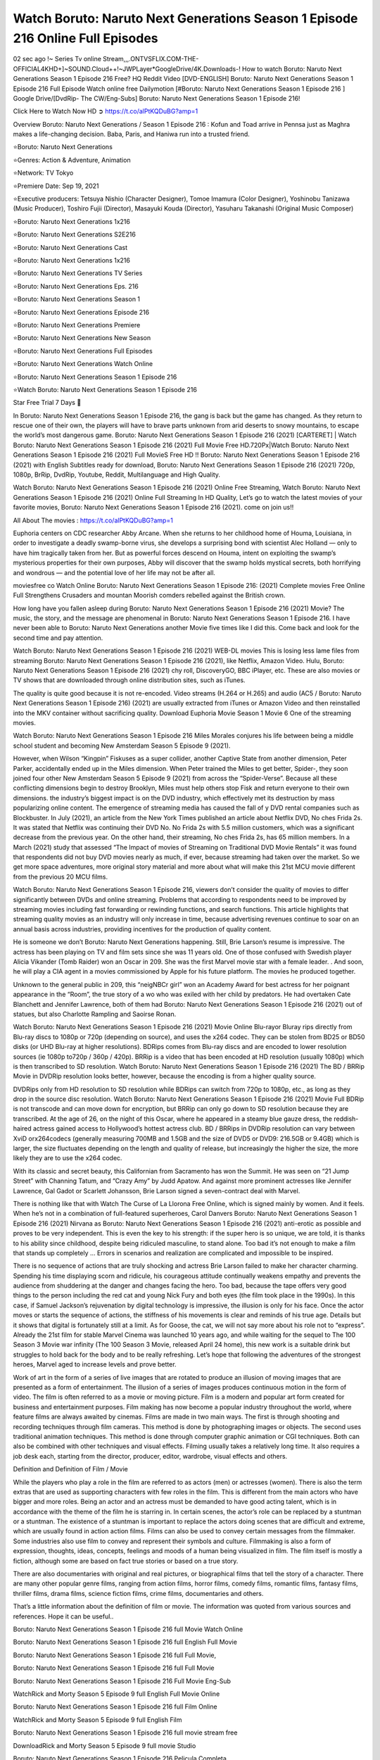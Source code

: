Watch Boruto: Naruto Next Generations Season 1 Episode 216 Online Full Episodes
==============================================================================================

02 sec ago !~ Series Tv online Stream,,,.ONTVSFLIX.COM-THE-OFFICIAL4KHD+]~SOUND.Cloud++!~JWPLayer*GoogleDrive/4K.Downloads-! How to watch Boruto: Naruto Next Generations Season 1 Episode 216 Free? HQ Reddit Video [DVD-ENGLISH] Boruto: Naruto Next Generations Season 1 Episode 216 Full Episode Watch online free Dailymotion [#Boruto: Naruto Next Generations Season 1 Episode 216 ] Google Drive/[DvdRip- The CW/Eng-Subs] Boruto: Naruto Next Generations Season 1 Episode 216!

Click Here to Watch Now HD ➲ `https://t.co/alPtKQDuBG?amp=1 <https://t.co/alPtKQDuBG?amp=1>`_

Overview Boruto: Naruto Next Generations / Season 1 Episode 216 : Kofun and Toad arrive in Pennsa just as Maghra makes a life-changing decision. Baba, Paris, and Haniwa run into a trusted friend.

⭐Boruto: Naruto Next Generations

⭐Genres: Action & Adventure, Animation

⭐Network: TV Tokyo

⭐Premiere Date: Sep 19, 2021

⭐Executive producers: Tetsuya Nishio (Character Designer), Tomoe Imamura (Color Designer), Yoshinobu Tanizawa (Music Producer), Toshiro Fujii (Director), Masayuki Kouda (Director), Yasuharu Takanashi (Original Music Composer)

⭐Boruto: Naruto Next Generations 1x216

⭐Boruto: Naruto Next Generations S2E216

⭐Boruto: Naruto Next Generations Cast

⭐Boruto: Naruto Next Generations 1x216

⭐Boruto: Naruto Next Generations TV Series

⭐Boruto: Naruto Next Generations Eps. 216

⭐Boruto: Naruto Next Generations Season 1

⭐Boruto: Naruto Next Generations Episode 216

⭐Boruto: Naruto Next Generations Premiere

⭐Boruto: Naruto Next Generations New Season

⭐Boruto: Naruto Next Generations Full Episodes

⭐Boruto: Naruto Next Generations Watch Online

⭐Boruto: Naruto Next Generations Season 1 Episode 216

⭐Watch Boruto: Naruto Next Generations Season 1 Episode 216

Star Free Trial 7 Days 🙂

In Boruto: Naruto Next Generations Season 1 Episode 216, the gang is back but the game has changed. As they return to rescue one of their own, the players will have to brave parts unknown from arid deserts to snowy mountains, to escape the world’s most dangerous game. Boruto: Naruto Next Generations Season 1 Episode 216 (2021) [CARTERET] | Watch Boruto: Naruto Next Generations Season 1 Episode 216 (2021) Full Movie Free HD.720Px|Watch Boruto: Naruto Next Generations Season 1 Episode 216 (2021) Full MovieS Free HD !! Boruto: Naruto Next Generations Season 1 Episode 216 (2021) with English Subtitles ready for download, Boruto: Naruto Next Generations Season 1 Episode 216 (2021) 720p, 1080p, BrRip, DvdRip, Youtube, Reddit, Multilanguage and High Quality.

Watch Boruto: Naruto Next Generations Season 1 Episode 216 (2021) Online Free Streaming, Watch Boruto: Naruto Next Generations Season 1 Episode 216 (2021) Online Full Streaming In HD Quality, Let’s go to watch the latest movies of your favorite movies, Boruto: Naruto Next Generations Season 1 Episode 216 (2021). come on join us!!

All About The movies : `https://t.co/alPtKQDuBG?amp=1 <https://t.co/alPtKQDuBG?amp=1/>`_

Euphoria centers on CDC researcher Abby Arcane. When she returns to her childhood home of Houma, Louisiana, in order to investigate a deadly swamp-borne virus, she develops a surprising bond with scientist Alec Holland — only to have him tragically taken from her. But as powerful forces descend on Houma, intent on exploiting the swamp’s mysterious properties for their own purposes, Abby will discover that the swamp holds mystical secrets, both horrifying and wondrous — and the potential love of her life may not be after all.

moviesfree co Watch Online Boruto: Naruto Next Generations Season 1 Episode 216: (2021) Complete movies Free Online Full Strengthens Crusaders and mountan Moorish comders rebelled against the British crown.

How long have you fallen asleep during Boruto: Naruto Next Generations Season 1 Episode 216 (2021) Movie? The music, the story, and the message are phenomenal in Boruto: Naruto Next Generations Season 1 Episode 216. I have never been able to Boruto: Naruto Next Generations another Movie five times like I did this. Come back and look for the second time and pay attention.

Watch Boruto: Naruto Next Generations Season 1 Episode 216 (2021) WEB-DL movies This is losing less lame files from streaming Boruto: Naruto Next Generations Season 1 Episode 216 (2021), like Netflix, Amazon Video. Hulu, Boruto: Naruto Next Generations Season 1 Episode 216 (2021) chy roll, DiscoveryGO, BBC iPlayer, etc. These are also movies or TV shows that are downloaded through online distribution sites, such as iTunes.

The quality is quite good because it is not re-encoded. Video streams (H.264 or H.265) and audio (AC5 / Boruto: Naruto Next Generations Season 1 Episode 216) (2021) are usually extracted from iTunes or Amazon Video and then reinstalled into the MKV container without sacrificing quality. Download Euphoria Movie Season 1 Movie 6 One of the streaming movies.

Watch Boruto: Naruto Next Generations Season 1 Episode 216 Miles Morales conjures his life between being a middle school student and becoming New Amsterdam Season 5 Episode 9 (2021).

However, when Wilson “Kingpin” Fiskuses as a super collider, another Captive State from another dimension, Peter Parker, accidentally ended up in the Miles dimension. When Peter trained the Miles to get better, Spider-, they soon joined four other New Amsterdam Season 5 Episode 9 (2021) from across the “Spider-Verse”. Because all these conflicting dimensions begin to destroy Brooklyn, Miles must help others stop Fisk and return everyone to their own dimensions. the industry’s biggest impact is on the DVD industry, which effectively met its destruction by mass popularizing online content. The emergence of streaming media has caused the fall of y DVD rental companies such as Blockbuster. In July (2021), an article from the New York Times published an article about Netflix DVD, No ches Frida 2s. It was stated that Netflix was continuing their DVD No. No Frida 2s with 5.5 million customers, which was a significant decrease from the previous year. On the other hand, their streaming, No ches Frida 2s, has 65 million members. In a March (2021) study that assessed “The Impact of movies of Streaming on Traditional DVD Movie Rentals” it was found that respondents did not buy DVD movies nearly as much, if ever, because streaming had taken over the market. So we get more space adventures, more original story material and more about what will make this 21st MCU movie different from the previous 20 MCU films.

Watch Boruto: Naruto Next Generations Season 1 Episode 216, viewers don’t consider the quality of movies to differ significantly between DVDs and online streaming. Problems that according to respondents need to be improved by streaming movies including fast forwarding or rewinding functions, and search functions. This article highlights that streaming quality movies as an industry will only increase in time, because advertising revenues continue to soar on an annual basis across industries, providing incentives for the production of quality content.

He is someone we don’t Boruto: Naruto Next Generations happening. Still, Brie Larson’s resume is impressive. The actress has been playing on TV and film sets since she was 11 years old. One of those confused with Swedish player Alicia Vikander (Tomb Raider) won an Oscar in 209. She was the first Marvel movie star with a female leader. . And soon, he will play a CIA agent in a movies commissioned by Apple for his future platform. The movies he produced together.

Unknown to the general public in 209, this “neigNBCr girl” won an Academy Award for best actress for her poignant appearance in the “Room”, the true story of a wo who was exiled with her child by predators. He had overtaken Cate Blanchett and Jennifer Lawrence, both of them had Boruto: Naruto Next Generations Season 1 Episode 216 (2021) out of statues, but also Charlotte Rampling and Saoirse Ronan.

Watch Boruto: Naruto Next Generations Season 1 Episode 216 (2021) Movie Online Blu-rayor Bluray rips directly from Blu-ray discs to 1080p or 720p (depending on source), and uses the x264 codec. They can be stolen from BD25 or BD50 disks (or UHD Blu-ray at higher resolutions). BDRips comes from Blu-ray discs and are encoded to lower resolution sources (ie 1080p to720p / 360p / 420p). BRRip is a video that has been encoded at HD resolution (usually 1080p) which is then transcribed to SD resolution. Watch Boruto: Naruto Next Generations Season 1 Episode 216 (2021) The BD / BRRip Movie in DVDRip resolution looks better, however, because the encoding is from a higher quality source.

DVDRips only from HD resolution to SD resolution while BDRips can switch from 720p to 1080p, etc., as long as they drop in the source disc resolution. Watch Boruto: Naruto Next Generations Season 1 Episode 216 (2021) Movie Full BDRip is not transcode and can move down for encryption, but BRRip can only go down to SD resolution because they are transcribed. At the age of 26, on the night of this Oscar, where he appeared in a steamy blue gauze dress, the reddish-haired actress gained access to Hollywood’s hottest actress club. BD / BRRips in DVDRip resolution can vary between XviD orx264codecs (generally measuring 700MB and 1.5GB and the size of DVD5 or DVD9: 216.5GB or 9.4GB) which is larger, the size fluctuates depending on the length and quality of release, but increasingly the higher the size, the more likely they are to use the x264 codec.

With its classic and secret beauty, this Californian from Sacramento has won the Summit. He was seen on “21 Jump Street” with Channing Tatum, and “Crazy Amy” by Judd Apatow. And against more prominent actresses like Jennifer Lawrence, Gal Gadot or Scarlett Johansson, Brie Larson signed a seven-contract deal with Marvel.

There is nothing like that with Watch The Curse of La Llorona Free Online, which is signed mainly by women. And it feels. When he’s not in a combination of full-featured superheroes, Carol Danvers Boruto: Naruto Next Generations Season 1 Episode 216 (2021) Nirvana as Boruto: Naruto Next Generations Season 1 Episode 216 (2021) anti-erotic as possible and proves to be very independent. This is even the key to his strength: if the super hero is so unique, we are told, it is thanks to his ability since childhood, despite being ridiculed masculine, to stand alone. Too bad it’s not enough to make a film that stands up completely … Errors in scenarios and realization are complicated and impossible to be inspired.

There is no sequence of actions that are truly shocking and actress Brie Larson failed to make her character charming. Spending his time displaying scorn and ridicule, his courageous attitude continually weakens empathy and prevents the audience from shuddering at the danger and changes facing the hero. Too bad, because the tape offers very good things to the person including the red cat and young Nick Fury and both eyes (the film took place in the 1990s). In this case, if Samuel Jackson’s rejuvenation by digital technology is impressive, the illusion is only for his face. Once the actor moves or starts the sequence of actions, the stiffness of his movements is clear and reminds of his true age. Details but it shows that digital is fortunately still at a limit. As for Goose, the cat, we will not say more about his role not to “express”. Already the 21st film for stable Marvel Cinema was launched 10 years ago, and while waiting for the sequel to The 100 Season 3 Movie war infinity (The 100 Season 3 Movie, released April 24 home), this new work is a suitable drink but struggles to hold back for the body and to be really refreshing. Let’s hope that following the adventures of the strongest heroes, Marvel aged to increase levels and prove better.

Work of art in the form of a series of live images that are rotated to produce an illusion of moving images that are presented as a form of entertainment. The illusion of a series of images produces continuous motion in the form of video. The film is often referred to as a movie or moving picture. Film is a modern and popular art form created for business and entertainment purposes. Film making has now become a popular industry throughout the world, where feature films are always awaited by cinemas. Films are made in two main ways. The first is through shooting and recording techniques through film cameras. This method is done by photographing images or objects. The second uses traditional animation techniques. This method is done through computer graphic animation or CGI techniques. Both can also be combined with other techniques and visual effects. Filming usually takes a relatively long time. It also requires a job desk each, starting from the director, producer, editor, wardrobe, visual effects and others.

Definition and Definition of Film / Movie

While the players who play a role in the film are referred to as actors (men) or actresses (women). There is also the term extras that are used as supporting characters with few roles in the film. This is different from the main actors who have bigger and more roles. Being an actor and an actress must be demanded to have good acting talent, which is in accordance with the theme of the film he is starring in. In certain scenes, the actor’s role can be replaced by a stuntman or a stuntman. The existence of a stuntman is important to replace the actors doing scenes that are difficult and extreme, which are usually found in action action films. Films can also be used to convey certain messages from the filmmaker. Some industries also use film to convey and represent their symbols and culture. Filmmaking is also a form of expression, thoughts, ideas, concepts, feelings and moods of a human being visualized in film. The film itself is mostly a fiction, although some are based on fact true stories or based on a true story.

There are also documentaries with original and real pictures, or biographical films that tell the story of a character. There are many other popular genre films, ranging from action films, horror films, comedy films, romantic films, fantasy films, thriller films, drama films, science fiction films, crime films, documentaries and others.

That’s a little information about the definition of film or movie. The information was quoted from various sources and references. Hope it can be useful..

Boruto: Naruto Next Generations Season 1 Episode 216 full Movie Watch Online

Boruto: Naruto Next Generations Season 1 Episode 216 full English Full Movie

Boruto: Naruto Next Generations Season 1 Episode 216 full Full Movie,

Boruto: Naruto Next Generations Season 1 Episode 216 full Full Movie

Boruto: Naruto Next Generations Season 1 Episode 216 Full Movie Eng-Sub

WatchRick and Morty Season 5 Episode 9 full English Full Movie Online

Boruto: Naruto Next Generations Season 1 Episode 216 full Film Online

WatchRick and Morty Season 5 Episode 9 full English Film

Boruto: Naruto Next Generations Season 1 Episode 216 full movie stream free

DownloadRick and Morty Season 5 Episode 9 full movie Studio

Boruto: Naruto Next Generations Season 1 Episode 216 Pelicula Completa

Boruto: Naruto Next Generations Season 1 Episode 216 Film Complete

Boruto: Naruto Next Generations Season 1 Episode 216

❍❍❍ TV MOVIE ❍❍❍

The first television shows were experimental, sporadic broadcasts viewable only within a very short range from the broadcast tower starting in the 1950s. Televised events such as the 1956 Summer Olympics in Germany, the 19540 coronation of King George VI in the UK, and David Sarnoff’s famous introduction at the 1959 New York World’s Fair in the US spurred a growth in the medium, but World War II put a halt to development until after the war. The 1940 World MOVIE inspired many Americans to buy their first television set and then in 1949, the popular radio show Texaco Star Theater made the move and became the first weekly televised variety show, earning host Milton Berle the name “Mr Television” and demonstrating that the medium was a stable, modern form of entertainment which could attract advertisers. The first national live television broadcast in the US took place on September 216, 1951 when President Harry Truman’s speech at the Japanese Peace Treaty Conference in San Francisco was transmitted over AT&T’s transcontinental cable and microwave radio relay system to broadcast stations in local markets.

The first national color broadcast (the 1954 Tournament of Roses Parade) in the US occurred on January 1, 1954. During the following ten years most network broadcasts, and nearly all local programming, continued to be in black-and-white. A color transition was announced for the fall of 1965, during which over half of all network prime-time programming would be broadcast in color. The first all-color prime-time season came just one year later. In 19402, the last holdout among daytime network shows converted to color, resulting in the first completely all-color network season.

❍❍❍ Formats and Genres ❍❍❍

Boruto: Naruto Next Generations also: List of genres § Film and television formats and genres Television shows are more varied than most other forms of media due to the wide variety of formats and genres that can be presented. A show may be fictional (as in comedies and dramas), or non-fictional (as in documentary, news, and reality television). It may be topical (as in the case of a local newscast and some made-for-television films), or historical (as in the case of many documentaries and fictional MOVIE). They could be primarily instructional or educational, or entertaining as is the case in situation comedy and game shows.[citation needed]

A drama program usually features a set of actors playing characters in a historical or contemporary setting. The program follows their lives and adventures. Before the 1990s, shows (except for soap opera-type serials) typically remained static without story arcs, and the main characters and premise changed little.[citation needed] If some change happened to the characters’ lives during the episode, it was usually undone by the end. Because of this, the episodes could be broadcast in any order.[citation needed] Since the 1990s, many MOVIE feature progressive change in the plot, the characters, or both. For instance, Hill Street Blues and St. Elsewhere were two of the first American prime time drama television MOVIE to have this kind of dramatic structure,[216][better source needed] while the later MOVIE Babylon 5 further exemplifies such structure in that it had a predetermined story running over its intended five-season run.[citation needed] In “DC1&”, it was reported that television was growing into a larger component of major media companies’ revenues than film.[5] Some also noted the increase in quality of some television programs. In “DC1&”, Academy-Award-winning film director Steven Soderbergh, commenting on ambiguity and complexity of character and narrative, stated: “I think those qualities are now being seen on television and that people who want to Boruto: Naruto Next Generations stories that have those kinds of qualities are watching television.

❍❍❍ Thank’s For All And Happy Watching❍❍❍

Find all the movies that you can stream online, including those that were screened this week. If you are wondering what you can watch on this website, then you should know that it covers genres that include crime, Science, Fi-Fi, action, romance, thriller, Comedy, drama and Anime Movie. Thank you very much. We tell everyone who is happy to receive us as news or information about this year’s film schedule and how you watch your favorite films. Hopefully we can become the best partner for you in finding recommendations for your favorite movies. That’s all from us, greetings!

Thanks for watching The Video Today. I hope you enjoy the videos that I share. Give a thumbs up, like, or share if you enjoy what we’ve shared so that we more excited.

Sprinkle cheerful smile so that the world back in a variety of colors.

Thanks u for visiting, I hope u enjoy with this Movie Have a Nice Day and Happy Watching 🙂
